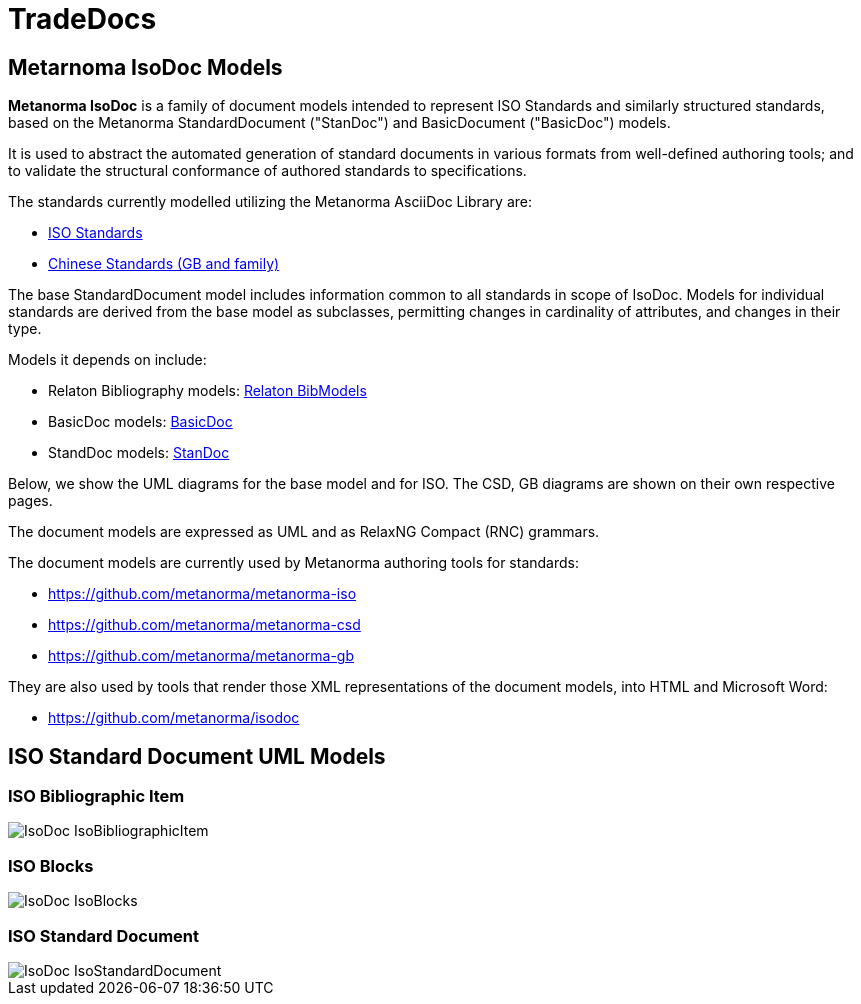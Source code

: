 = TradeDocs

== Metarnoma IsoDoc Models

**Metanorma IsoDoc** is a family of document models intended to represent ISO Standards and
similarly structured standards, based on the Metanorma StandardDocument ("StanDoc") and
BasicDocument ("BasicDoc") models.

It is used to abstract the automated generation
of standard documents in various formats from well-defined authoring tools; and
to validate the structural conformance of authored standards to specifications.

The standards currently modelled utilizing the Metanorma AsciiDoc Library are:

* https://github.com/metanorma/metanorma-model-iso[ISO Standards]
* https://github.com/metanorma/metanorma-model-gb[Chinese Standards (GB and family)]

The base StandardDocument model includes information common to all standards
in scope of IsoDoc. Models for individual standards are derived from the base
model as subclasses, permitting changes in cardinality of attributes, and
changes in their type.

Models it depends on include:

* Relaton Bibliography models: https://github.com/metanorma/relaton-models[Relaton BibModels]
* BasicDoc models: https://github.com/freight-chain/tradedocs[BasicDoc]
* StandDoc models: https://github.com/freight-chain/tradedocs/[StanDoc]

Below, we show the UML diagrams for the base model and for ISO. The CSD, GB
diagrams are shown on their own respective pages.

The document models are expressed as UML and as RelaxNG Compact (RNC) grammars.

The document models are currently used by Metanorma authoring tools for
standards:

* https://github.com/metanorma/metanorma-iso
* https://github.com/metanorma/metanorma-csd
* https://github.com/metanorma/metanorma-gb

They are also used by tools that render those XML representations of the
document models, into HTML and Microsoft Word:

* https://github.com/metanorma/isodoc


== ISO Standard Document UML Models

=== ISO Bibliographic Item

image::images/IsoDoc_IsoBibliographicItem.png[]

=== ISO Blocks

image::images/IsoDoc_IsoBlocks.png[]

=== ISO Standard Document

image::images/IsoDoc_IsoStandardDocument.png[]

